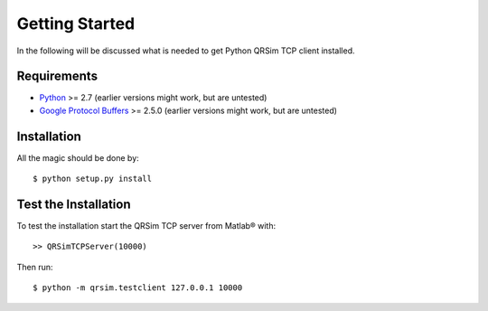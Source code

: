 Getting Started
===============

In the following will be discussed what is needed to get Python QRSim TCP client
installed.


Requirements
------------

* `Python <http://python.org>`_ >= 2.7 (earlier versions might work, but are untested)
* `Google Protocol Buffers <https://developers.google.com/protocol-buffers/>`_
  >= 2.5.0 (earlier versions might work, but are untested)


Installation
------------

All the magic should be done by::

$ python setup.py install


Test the Installation
---------------------

To test the installation start the QRSim TCP server from Matlab®
with::

>> QRSimTCPServer(10000)

Then run::

$ python -m qrsim.testclient 127.0.0.1 10000
